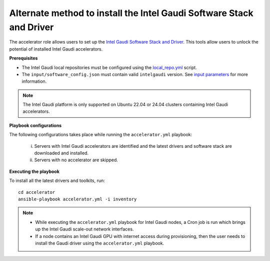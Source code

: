 Alternate method to install the Intel Gaudi Software Stack and Driver
=======================================================================

The accelerator role allows users to set up the `Intel Gaudi Software Stack and Driver <https://docs.habana.ai/en/latest/Installation_Guide/Bare_Metal_Fresh_OS.html>`_. This tools allow users to unlock the potential of installed Intel Gaudi accelerators.

**Prerequisites**

* The Intel Gaudi local repositories must be configured using the `local_repo.yml <../CreateLocalRepo/index.html>`_ script.
* The ``input/software_config.json`` must contain valid ``intelgaudi`` version. See `input parameters <../CreateLocalRepo/InputParameters.html>`_ for more information.

.. note:: The Intel Gaudi platform is only supported on Ubuntu 22.04 or 24.04 clusters containing Intel Gaudi accelerators.

**Playbook configurations**

The following configurations takes place while running the ``accelerator.yml`` playbook:

	i. Servers with Intel Gaudi accelerators are identified and the latest drivers and software stack are downloaded and installed.
	ii. Servers with no accelerator are skipped.

**Executing the playbook**

To install all the latest drivers and toolkits, run: ::

	cd accelerator
	ansible-playbook accelerator.yml -i inventory

.. note::

    * While executing the ``accelerator.yml`` playbook for Intel Gaudi nodes, a Cron job is run which brings up the Intel Gaudi scale-out network interfaces.
    * If a node contains an Intel Gaudi GPU with internet access during provisioning, then the user needs to install the Gaudi driver using the ``accelerator.yml`` playbook.